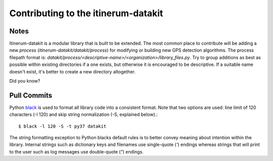 .. _StyleGuidePage:

Contributing to the itinerum-datakit
====================================


Notes
-----
Itinerum-datakit is a modular library that is built to be extended. The most common place to contribute will be adding a new *process*
(`itinerum-datakit/datakit/process`) for modifying or building new GPS detection algorithms. The process filepath format is:
`datakit/process/<descriptive-name>/<organization>/library_files.py`. Try to group additions as best as possible within existing directories if
a one exists, but otherwise it is encouraged to be descriptive. If a suitable name doesn't exist, it's better to create a new directory altogether.


Did you know?


Pull Commits
------------
Python black_ is used to format all library code into a consistent format. Note that two options are used: line limit of 120 characters (-l 120)
and skip string normalization (-S, explained below).::

$ black -l 120 -S -t py37 datakit

The string formatting exception to Python blacks default rules is to better convey meaning about intention within the library. Internal strings such
as dictionary keys and filenames use single-quote (`'`) endings whereas strings that will print to the user such as log messages use double-quote (`"`)
endings.

.. _black: https://black.readthedocs.io/
